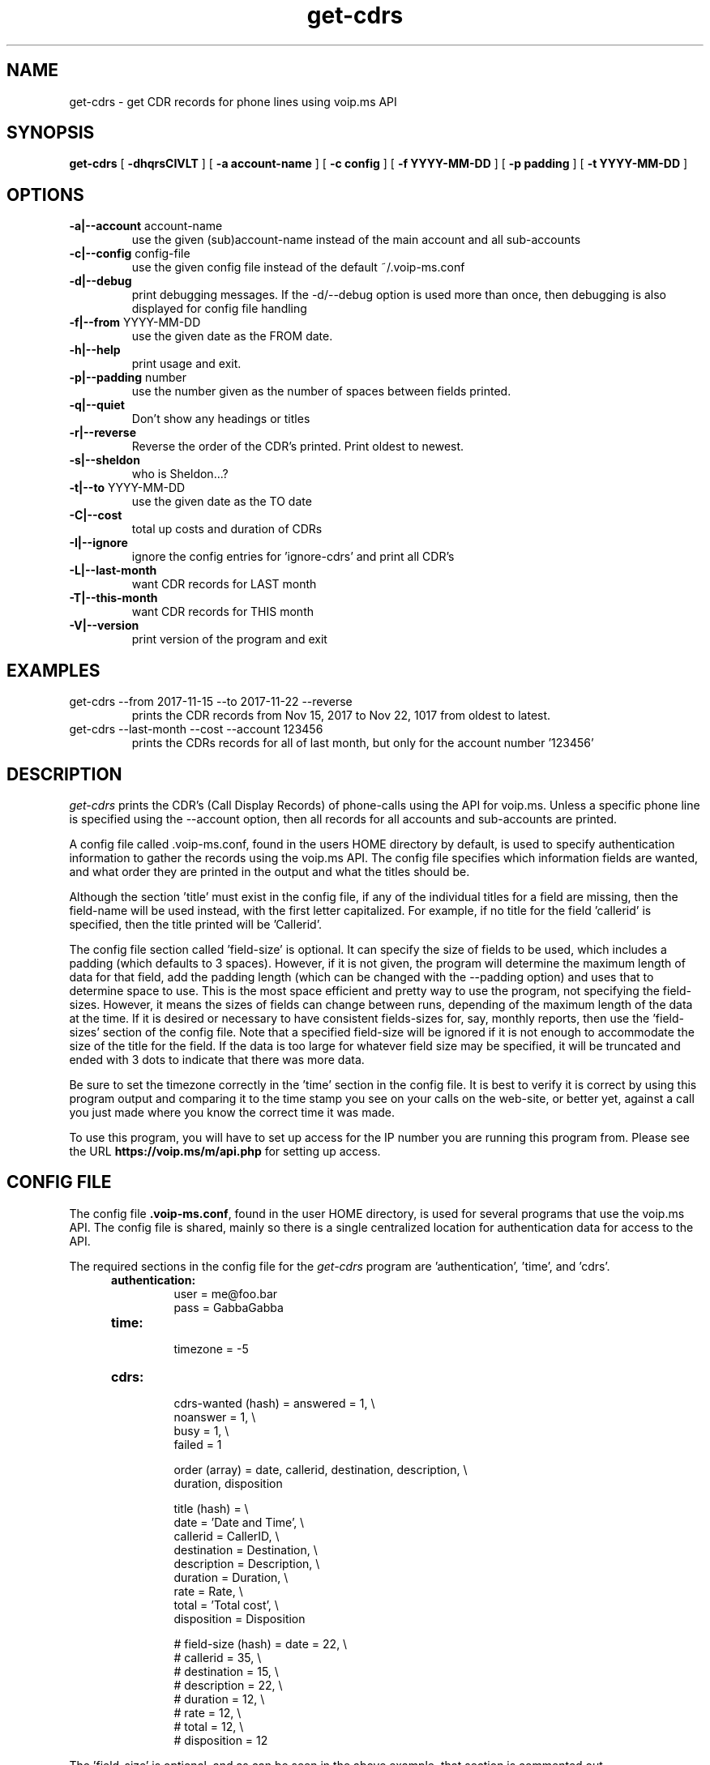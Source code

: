 .TH get-cdrs 1
.SH NAME
get-cdrs \- get CDR records for phone lines using voip.ms API
.SH SYNOPSIS
.B get-cdrs
[
.B \-dhqrsCIVLT
]
[
.B \-a account-name
]
[
.B \-c config
]
[
.B \-f YYYY-MM-DD
]
[
.B \-p padding
]
[
.B \-t YYYY-MM-DD
]
.SH OPTIONS
.TP
\fB\-a|--account\fR account-name
use the given (sub)account-name instead of the main account and all sub-accounts
.TP
\fB\-c|--config\fR config-file
use the given config file instead of the default ~/.voip-ms.conf
.TP
\fB\-d|--debug\fR
print debugging messages.  If the -d/--debug option is used more than once,
then debugging is also displayed for config file handling
.TP
\fB\-f|--from\fR YYYY-MM-DD
use the given date as the FROM date.
.TP
\fB\-h|--help\fR
print usage and exit.
.TP
\fB\-p|--padding\fR number
use the number given as the number of spaces between fields printed.
.TP
\fB\-q|--quiet\fR
Don't show any headings or titles
.TP
\fB\-r|--reverse\fR
Reverse the order of the CDR's printed.  Print oldest to newest.
.TP
\fB\-s|--sheldon\fR
who is Sheldon...?
.TP
\fB\-t|--to \fR YYYY-MM-DD
use the given date as the TO date
.TP
\fB\-C|--cost\fR
total up costs and duration of CDRs
.TP
\fB\-I|--ignore\fR
ignore the config entries for 'ignore-cdrs' and print all CDR's
.TP
\fB\-L|--last-month\fR
want CDR records for LAST month
.TP
\fB\-T|--this-month\fR
want CDR records for THIS month
.TP
\fB\-V|--version\fR
print version of the program and exit
.SH EXAMPLES
.TP
get-cdrs --from 2017-11-15 --to 2017-11-22 --reverse
prints the CDR records from Nov 15, 2017 to Nov 22, 1017 from oldest to latest.
.TP
get-cdrs --last-month --cost --account 123456
prints the CDRs records for all of last month, but only for the account number '123456'
.SH DESCRIPTION
.I get-cdrs
prints the CDR's (Call Display Records) of phone-calls using the API for voip.ms.
Unless a specific phone line is specified using the --account option, then all records
for all accounts and sub-accounts are printed.
.PP
A config file called .voip-ms.conf, found in the users HOME directory by default, is used
to specify authentication information to gather the records using the voip.ms API.
The config file specifies which information fields are wanted, and what order they are
printed in the output and what the titles should be.
.PP
Although the section 'title' must exist in the config file, if any of the individual titles
for a field are missing, then the field-name will be used instead, with the first letter
capitalized.  For example, if no title for the field 'callerid' is specified, then the
title printed will be 'Callerid'.
.PP
The config file section called 'field-size' is optional.  It can specify the size of fields
to be used, which includes a padding (which defaults to 3 spaces).  However, if it is not
given, the program will determine the maximum length of data for that field, add the padding
length (which can be changed with the --padding option) and uses that to determine space to
use.  This is the most space efficient and pretty way to use the program, not specifying the
field-sizes.  However, it means the sizes of fields can change between runs, depending of the
maximum length of the data at the time.  If it is desired or necessary to have consistent
fields-sizes for, say, monthly reports, then use the 'field-sizes' section of the config file.
Note that a specified field-size will be ignored if it is not enough to accommodate the size of
the title for the field.  If the data is too large for whatever field size may be specified,
it will be truncated and ended with 3 dots to indicate that there was more data.
.PP
Be sure to set the timezone correctly in the 'time' section in the config file.  It is best to
verify it is correct by using this program output and comparing it to the time stamp you
see on your calls on the web-site, or better yet, against a call you just made where you know
the correct time it was made.
.PP
To use this program, you will have to set up access for the IP number you are running
this program from.  Please see the URL \fBhttps://voip.ms/m/api.php\fP  for setting up access.
.SH CONFIG FILE
The config file \fB.voip-ms.conf\fP, found in the user HOME directory,
is used for several programs that use the voip.ms API.
The config file is shared, mainly so there is a single centralized location for authentication data for access 
to the API.
.PP
The required sections in the config file for the \fIget-cdrs\fP program
are 'authentication', 'time', and 'cdrs'.
.PP
.RS 5n
.TP
.B authentication:
    user                = me@foo.bar
.br
    pass                = GabbaGabba
.TP
.B time:
    timezone            = -5
.TP
.B cdrs:
.nf
    cdrs-wanted (hash)  = answered  = 1, \\
                          noanswer  = 1, \\
                          busy      = 1, \\
                          failed    = 1

    order (array)       = date, callerid, destination, description, \\
                          duration, disposition

    title (hash)       = \\
                          date        = 'Date and Time', \\
                          callerid    = CallerID, \\
                          destination = Destination, \\
                          description = Description, \\
                          duration    = Duration, \\
                          rate        = Rate, \\
                          total       = 'Total cost', \\
                          disposition = Disposition

#    field-size (hash)   = date        = 22, \\
#                          callerid    = 35, \\
#                          destination = 15, \\
#                          description = 22, \\
#                          duration    = 12, \\
#                          rate        = 12, \\
#                          total       = 12, \\
#                          disposition = 12
.fi
.RE
.PP
The 'field-size' is optional, and as can be seen in the above example, that section is
commented out.
.PP
The 'title' section must exist, but if the individual fields are not given or do not match
real field names, then the field-name will be used as the title, with the first letter capitalized.
.PP
The 'order' specifies the order of output of the fields, as well as which fields are wanted.  The available 
fields are date, callerid, destination, description, duration, rate, total, and disposition.
.PP
The 'cdrs-wanted' specify which classification of CDR records are wanted.  If the value of 1 is given,
then they are wanted.  There are 4 different classes of CDRs:  answered, noanswer, busy and failed.
.PP
There are also optional keywords of 'timeout' and 'ignore-cdrs' that can be given
in the 'cdrs' section:
.nf

    timeout             = 120

    ignore-cdrs (array) = 'Call Recording'
.fi
.PP
The 'ignore-cdrs' can provide one or more CDR's that have the
given description to ignore.The values given must be an exact match.
.PP
The optional timeout is in seconds and has a default of 30 seconds.
.SH ENVIRONMENT VARIABLES
VOIP_MS_CONFIG_FILE
.br
.sp
If the environment variable VOIP_MS_CONFIG_FILE is set, and if the file exists, it will
be used instead of the default ${HOME}/.voip-ms.conf - unless it is over-ridden by the
config file options -c or --config
.SH SEE ALSO
black-list(1)
.br
get-did-info(1)
.br
send-sms-message(1)
.br
phone-recording(1)
.SH AUTHOR
RJ White
.br
rj.white@moxad.com
.br
Moxad Enterprises Inc.
